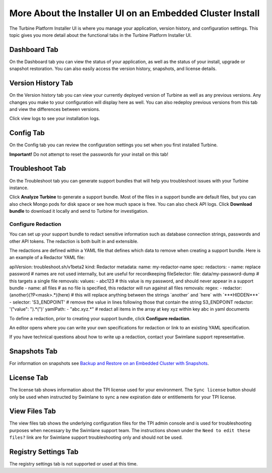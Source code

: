 More About the Installer UI on an Embedded Cluster Install
==========================================================

The Turbine Platform Installer UI is where you manage your application,
version history, and configuration settings. This topic gives you more
detail about the functional tabs in the Turbine Platform Installer UI.

Dashboard Tab
-------------

On the Dashboard tab you can view the status of your application, as
well as the status of your install, upgrade or snapshot restoration. You
can also easily access the version history, snapshots, and license
details.

|image1|

Version History Tab
-------------------

On the Version history tab you can view your currently deployed version
of Turbine as well as any previous versions. Any changes you make to
your configuration will display here as well. You can also redeploy
previous versions from this tab and view the differences between
versions.

|image2|

Click view logs to see your installation logs.

Config Tab
----------

On the Config tab you can review the configuration settings you set when
you first installed Turbine.

**Important!** Do not attempt to reset the passwords for your install on
this tab!

Troubleshoot Tab
----------------

On the Troubleshoot tab you can generate support bundles that will help
you troubleshoot issues with your Turbine instance.

Click **Analyze Turbine** to generate a support bundle. Most of the
files in a support bundle are default files, but you can also check
Mongo pods for disk space or see how much space is free. You can also
check API logs. Click **Download bundle** to download it locally and
send to Turbine for investigation.

|image3|

Configure Redaction
~~~~~~~~~~~~~~~~~~~

You can set up your support bundle to redact sensitive information such
as database connection strings, passwords and other API tokens. The
redaction is both built in and extensible.

The redactions are defined within a YAML file that defines which data to
remove when creating a support bundle. Here is an example of a Redactor
YAML file:

apiVersion: troubleshoot.sh/v1beta2 kind: Redactor metadata: name:
my-redactor-name spec: redactors: - name: replace password # names are
not used internally, but are useful for recordkeeping fileSelector:
file: data/my-password-dump # this targets a single file removals:
values: - abc123 # this value is my password, and should never appear in
a support bundle - name: all files # as no file is specified, this
redactor will run against all files removals: regex: - redactor:
(another)(?P<mask>.\*)(here) # this will replace anything between the
strings \`another\` and \`here\` with \`***HIDDEN***\` - selector:
'S3_ENDPOINT' # remove the value in lines following those that contain
the string S3_ENDPOINT redactor: '("value": ").*(")' yamlPath: -
"abc.xyz.\*" # redact all items in the array at key xyz within key abc
in yaml documents

To define a redaction, prior to creating your support bundle, click
**Configure redaction**.

|image4|

An editor opens where you can write your own specifications for
redaction or link to an existing YAML specification.

|image5|

If you have technical questions about how to write up a redaction,
contact your Swimlane support representative.

Snapshots Tab
-------------

For information on snapshots see `Backup and Restore on an Embedded
Cluster with
Snapshots <backup-and-restore-on-an-embedded-cluster-with-snapshots.htm>`__.

License Tab
-----------

The license tab shows information about the TPI license used for your
environment. The ``Sync license`` button should only be used when
instructed by Swimlane to sync a new expiration date or entitlements for
your TPI license.

View Files Tab
--------------

The view files tab shows the underlying configuration files for the TPI
admin console and is used for troubleshooting purposes when necessary by
the Swimlane support team. The instructions shown under the
``Need to edit these files?`` link are for Swimlane support
troubleshooting only and should not be used.

Registry Settings Tab
---------------------

The registry settings tab is not supported or used at this time.

.. |image1| image:: ../Resources/Images/admin_console_dashboard.png
.. |image2| image:: ../Resources/Images/install_version_history.png
.. |image3| image:: ../Resources/Images/analyze_swimlane.png
.. |image4| image:: ../Resources/Images/configure_redaction.png
.. |image5| image:: ../Resources/Images/write_spec.png

